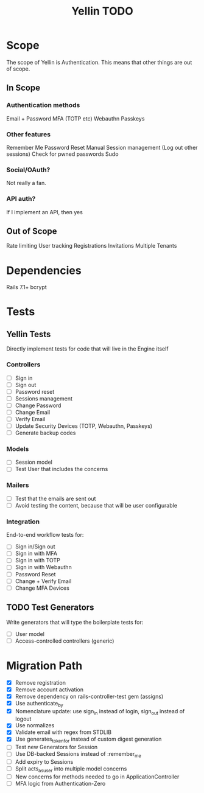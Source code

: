 #+TITLE: Yellin TODO

* Scope
The scope of Yellin is Authentication. This means that other things are out of scope.
** In Scope
*** Authentication methods
Email + Password
MFA (TOTP etc)
Webauthn
Passkeys
*** Other features
Remember Me
Password Reset
Manual Session management (Log out other sessions)
Check for pwned passwords
Sudo
*** Social/OAuth?
Not really a fan.
*** API auth?
If I implement an API, then yes
** Out of Scope
Rate limiting
User tracking
Registrations
Invitations
Multiple Tenants
* Dependencies
Rails 7.1+
bcrypt
* Tests
** Yellin Tests
Directly implement tests for code that will live in the Engine itself
*** Controllers
- [ ] Sign in
- [ ] Sign out
- [ ] Password reset
- [ ] Sessions management
- [ ] Change Password
- [ ] Change Email
- [ ] Verify Email
- [ ] Update Security Devices (TOTP, Webauthn, Passkeys)
- [ ] Generate backup codes
*** Models
- [ ] Session model
- [ ] Test User that includes the concerns
*** Mailers
- [ ] Test that the emails are sent out
- [ ] Avoid testing the content, because that will be user configurable
*** Integration
End-to-end workflow tests for:
- [ ] Sign in/Sign out
- [ ] Sign in with MFA
- [ ] Sign in with TOTP
- [ ] Sign in with Webauthn
- [ ] Password Reset
- [ ] Change + Verify Email
- [ ] Change MFA Devices
** TODO Test Generators
Write generators that will type the boilerplate tests for:
- [ ] User model
- [ ] Access-controlled controllers (generic)
* Migration Path
- [X] Remove registration
- [X] Remove account activation
- [X] Remove dependency on rails-controller-test gem (assigns)
- [X] Use authenticate_by
- [X] Nomenclature update: use sign_in instead of login, sign_out instead of logout
- [X] Use normalizes
- [X] Validate email with regex from STDLIB
- [X] Use generates_token_for instead of custom digest generation
- [ ] Test new Generators for Session
- [ ] Use DB-backed Sessions instead of :remember_me
- [ ] Add expiry to Sessions
- [ ] Split acts_as_user into multiple model concerns
- [ ] New concerns for methods needed to go in ApplicationController
- [ ] MFA logic from Authentication-Zero
